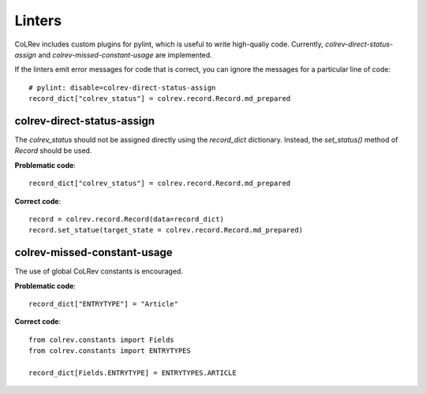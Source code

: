 Linters
====================================

CoLRev includes custom plugins for pylint, which is useful to write high-qualiy code. Currently, `colrev-direct-status-assign` and `colrev-missed-constant-usage` are implemented.

If the linters emit error messages for code that is correct, you can ignore the messages for a particular line of code::

   # pylint: disable=colrev-direct-status-assign
   record_dict["colrev_status"] = colrev.record.Record.md_prepared


colrev-direct-status-assign
----------------------------------

The `colrev_status` should not be assigned directly using the `record_dict` dictionary. Instead, the `set_status()` method of `Record` should be used.

**Problematic code**::

   record_dict["colrev_status"] = colrev.record.Record.md_prepared


**Correct code**::

   record = colrev.record.Record(data=record_dict)
   record.set_statue(target_state = colrev.record.Record.md_prepared)



colrev-missed-constant-usage
----------------------------------

The use of global CoLRev constants is encouraged.

**Problematic code**::

   record_dict["ENTRYTYPE"] = "Article"

**Correct code**::

   from colrev.constants import Fields
   from colrev.constants import ENTRYTYPES

   record_dict[Fields.ENTRYTYPE] = ENTRYTYPES.ARTICLE
